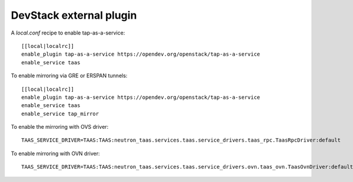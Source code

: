 ========================
DevStack external plugin
========================

A `local.conf` recipe to enable tap-as-a-service::

    [[local|localrc]]
    enable_plugin tap-as-a-service https://opendev.org/openstack/tap-as-a-service
    enable_service taas

To enable mirroring via GRE or ERSPAN tunnels::

    [[local|localrc]]
    enable_plugin tap-as-a-service https://opendev.org/openstack/tap-as-a-service
    enable_service taas
    enable_service tap_mirror

To enable the mirroring with OVS driver::

    TAAS_SERVICE_DRIVER=TAAS:TAAS:neutron_taas.services.taas.service_drivers.taas_rpc.TaasRpcDriver:default

To enable mirroring with OVN driver::

    TAAS_SERVICE_DRIVER=TAAS:TAAS:neutron_taas.services.taas.service_drivers.ovn.taas_ovn.TaasOvnDriver:default
